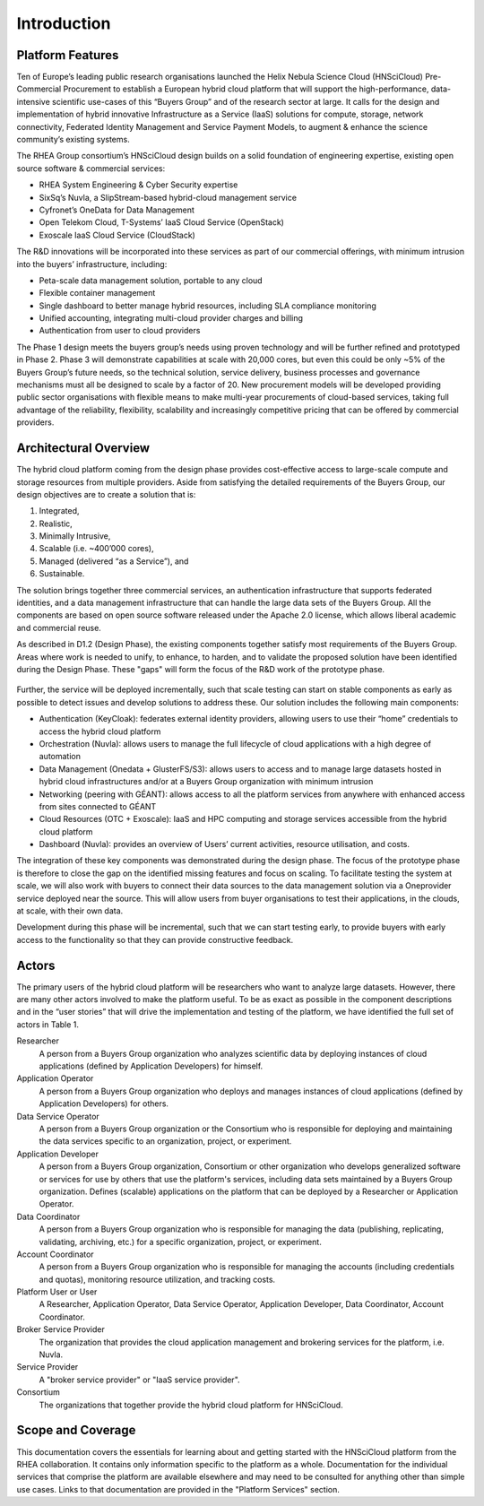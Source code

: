 Introduction
============

Platform Features
-----------------

Ten of Europe’s leading public research organisations launched the
Helix Nebula Science Cloud (HNSciCloud) Pre-Commercial Procurement to
establish a European hybrid cloud platform that will support the
high-performance, data-intensive scientific use-cases of this “Buyers
Group” and of the research sector at large. It calls for the design
and implementation of hybrid innovative Infrastructure as a Service
(IaaS) solutions for compute, storage, network connectivity, Federated
Identity Management and Service Payment Models, to augment & enhance
the science community’s existing systems.

The RHEA Group consortium’s HNSciCloud design builds on a solid
foundation of engineering expertise, existing open source software &
commercial services:

- RHEA System Engineering & Cyber Security expertise
- SixSq’s Nuvla, a SlipStream-based hybrid-cloud management service
- Cyfronet’s OneData for Data Management
- Open Telekom Cloud, T-Systems’ IaaS Cloud Service (OpenStack)
- Exoscale IaaS Cloud Service (CloudStack)

The R&D innovations will be incorporated into these services as part
of our commercial offerings, with minimum intrusion into the buyers’
infrastructure, including:

- Peta-scale data management solution, portable to any cloud
- Flexible container management
- Single dashboard to better manage hybrid resources, including SLA
  compliance monitoring
- Unified accounting, integrating multi-cloud provider charges and
  billing
- Authentication from user to cloud providers

The Phase 1 design meets the buyers group’s needs using proven
technology and will be further refined and prototyped in
Phase 2. Phase 3 will demonstrate capabilities at scale with 20,000
cores, but even this could be only ~5% of the Buyers Group’s future
needs, so the technical solution, service delivery, business processes
and governance mechanisms must all be designed to scale by a factor
of 20. New procurement models will be developed providing public
sector organisations with flexible means to make multi-year
procurements of cloud-based services, taking full advantage of the
reliability, flexibility, scalability and increasingly competitive
pricing that can be offered by commercial providers.

Architectural Overview
----------------------

The hybrid cloud platform coming from the design phase provides
cost-effective access to large-scale compute and storage resources
from multiple providers. Aside from satisfying the detailed
requirements of the Buyers Group, our design objectives are to create
a solution that is:

1. Integrated,
2. Realistic,
3. Minimally Intrusive,
4. Scalable (i.e. ~400’000 cores),
5. Managed (delivered “as a Service”), and
6. Sustainable.

The solution brings together three commercial services, an
authentication infrastructure that supports federated identities, and
a data management infrastructure that can handle the large data sets
of the Buyers Group. All the components are based on open source
software released under the Apache 2.0 license, which allows liberal
academic and commercial reuse.

As described in D1.2 (Design Phase), the existing components together
satisfy most requirements of the Buyers Group. Areas where work is
needed to unify, to enhance, to harden, and to validate the proposed
solution have been identified during the Design Phase. These "gaps"
will form the focus of the R&D work of the prototype phase.

.. figure:: images/architecture-overview.png
   :alt: Support Desk Diagram
   :width: 50%
   :align: center

Further, the service will be deployed incrementally, such that scale
testing can start on stable components as early as possible to detect
issues and develop solutions to address these.  Our solution includes
the following main components:

- Authentication (KeyCloak): federates external identity providers,
  allowing users to use their “home” credentials to access the hybrid
  cloud platform
- Orchestration (Nuvla): allows users to manage the full lifecycle of
  cloud applications with a high degree of automation
- Data Management (Onedata + GlusterFS/S3): allows users to access and
  to manage large datasets hosted in hybrid cloud infrastructures
  and/or at a Buyers Group organization with minimum intrusion
- Networking (peering with GÉANT): allows access to all the platform
  services from anywhere with enhanced access from sites connected to
  GÉANT
- Cloud Resources (OTC + Exoscale): IaaS and HPC computing and storage
  services accessible from the hybrid cloud platform
- Dashboard (Nuvla): provides an overview of Users’ current
  activities, resource utilisation, and costs.

The integration of these key components was demonstrated during the
design phase. The focus of the prototype phase is therefore to close
the gap on the identified missing features and focus on scaling. To
facilitate testing the system at scale, we will also work with buyers
to connect their data sources to the data management solution via a
Oneprovider service deployed near the source. This will allow users
from buyer organisations to test their applications, in the clouds, at
scale, with their own data.

Development during this phase will be incremental, such that we can
start testing early, to provide buyers with early access to the
functionality so that they can provide constructive feedback.


Actors
------

The primary users of the hybrid cloud platform will be researchers who
want to analyze large datasets. However, there are many other actors
involved to make the platform useful. To be as exact as possible in
the component descriptions and in the “user stories” that will drive
the implementation and testing of the platform, we have identified the
full set of actors in Table 1.

Researcher
    A person from a Buyers Group organization who analyzes scientific
    data by deploying instances of cloud applications (defined by
    Application Developers) for himself.

Application Operator
    A person from a Buyers Group organization who deploys and manages
    instances of cloud applications (defined by Application
    Developers) for others.

Data Service Operator
    A person from a Buyers Group organization or the Consortium who is
    responsible for deploying and maintaining the data services
    specific to an organization, project, or experiment.

Application Developer
    A person from a Buyers Group organization, Consortium or other
    organization who develops generalized software or services for use
    by others that use the platform's services, including data sets
    maintained by a Buyers Group organization. Defines (scalable)
    applications on the platform that can be deployed by a Researcher
    or Application Operator.

Data Coordinator
    A person from a Buyers Group organization who is responsible for
    managing the data (publishing, replicating, validating, archiving,
    etc.) for a specific organization, project, or experiment.

Account Coordinator
    A person from a Buyers Group organization who is responsible for
    managing the accounts (including credentials and quotas),
    monitoring resource utilization, and tracking costs.

Platform User or User
    A Researcher, Application Operator, Data Service Operator,
    Application Developer, Data Coordinator, Account Coordinator.

Broker Service Provider
    The organization that provides the cloud application management
    and brokering services for the platform, i.e. Nuvla.

Service Provider
    A "broker service provider" or "IaaS service provider".

Consortium
    The organizations that together provide the hybrid cloud platform for HNSciCloud.

    
Scope and Coverage
------------------

This documentation covers the essentials for learning about and
getting started with the HNSciCloud platform from the RHEA
collaboration.  It contains only information specific to the platform
as a whole.  Documentation for the individual services that comprise
the platform are available elsewhere and may need to be consulted for
anything other than simple use cases.  Links to that documentation are
provided in the "Platform Services" section.
